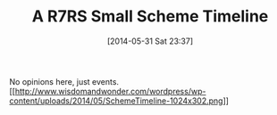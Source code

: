 #+POSTID: 8621
#+DATE: [2014-05-31 Sat 23:37]
#+OPTIONS: toc:nil num:nil todo:nil pri:nil tags:nil ^:nil TeX:nil
#+CATEGORY: Article
#+TAGS: Programming Language, Scheme
#+TITLE: A R7RS Small Scheme Timeline

No opinions here, just events.[[http://www.wisdomandwonder.com/wordpress/wp-content/uploads/2014/05/SchemeTimeline.png][[[http://www.wisdomandwonder.com/wordpress/wp-content/uploads/2014/05/SchemeTimeline-1024x302.png]]]]



